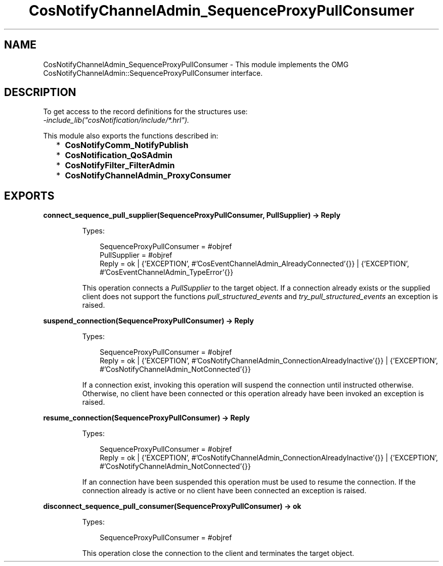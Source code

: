 .TH CosNotifyChannelAdmin_SequenceProxyPullConsumer 3 "cosNotification 1.2.1" "Ericsson AB" "Erlang Module Definition"
.SH NAME
CosNotifyChannelAdmin_SequenceProxyPullConsumer \- This module implements the OMG  CosNotifyChannelAdmin::SequenceProxyPullConsumer interface.
.SH DESCRIPTION
.LP
To get access to the record definitions for the structures use: 
.br
\fI-include_lib("cosNotification/include/*\&.hrl")\&.\fR\&
.LP
This module also exports the functions described in:
.RS 2
.TP 2
*
\fBCosNotifyComm_NotifyPublish\fR\&
.LP
.TP 2
*
\fBCosNotification_QoSAdmin\fR\&
.LP
.TP 2
*
\fBCosNotifyFilter_FilterAdmin\fR\&
.LP
.TP 2
*
\fBCosNotifyChannelAdmin_ProxyConsumer\fR\&
.LP
.RE

.SH EXPORTS
.LP
.B
connect_sequence_pull_supplier(SequenceProxyPullConsumer, PullSupplier) -> Reply
.br
.RS
.LP
Types:

.RS 3
SequenceProxyPullConsumer = #objref
.br
PullSupplier = #objref
.br
Reply = ok | {\&'EXCEPTION\&', #\&'CosEventChannelAdmin_AlreadyConnected\&'{}} | {\&'EXCEPTION\&', #\&'CosEventChannelAdmin_TypeError\&'{}}
.br
.RE
.RE
.RS
.LP
This operation connects a \fIPullSupplier\fR\& to the target object\&. If a connection already exists or the supplied client does not support the functions \fIpull_structured_events\fR\& and \fItry_pull_structured_events\fR\& an exception is raised\&.
.RE
.LP
.B
suspend_connection(SequenceProxyPullConsumer) -> Reply
.br
.RS
.LP
Types:

.RS 3
SequenceProxyPullConsumer = #objref
.br
Reply = ok | {\&'EXCEPTION\&', #\&'CosNotifyChannelAdmin_ConnectionAlreadyInactive\&'{}} | {\&'EXCEPTION\&', #\&'CosNotifyChannelAdmin_NotConnected\&'{}}
.br
.RE
.RE
.RS
.LP
If a connection exist, invoking this operation will suspend the connection until instructed otherwise\&. Otherwise, no client have been connected or this operation already have been invoked an exception is raised\&.
.RE
.LP
.B
resume_connection(SequenceProxyPullConsumer) -> Reply
.br
.RS
.LP
Types:

.RS 3
SequenceProxyPullConsumer = #objref
.br
Reply = ok | {\&'EXCEPTION\&', #\&'CosNotifyChannelAdmin_ConnectionAlreadyInactive\&'{}} | {\&'EXCEPTION\&', #\&'CosNotifyChannelAdmin_NotConnected\&'{}}
.br
.RE
.RE
.RS
.LP
If an connection have been suspended this operation must be used to resume the connection\&. If the connection already is active or no client have been connected an exception is raised\&.
.RE
.LP
.B
disconnect_sequence_pull_consumer(SequenceProxyPullConsumer) -> ok
.br
.RS
.LP
Types:

.RS 3
SequenceProxyPullConsumer = #objref
.br
.RE
.RE
.RS
.LP
This operation close the connection to the client and terminates the target object\&.
.RE